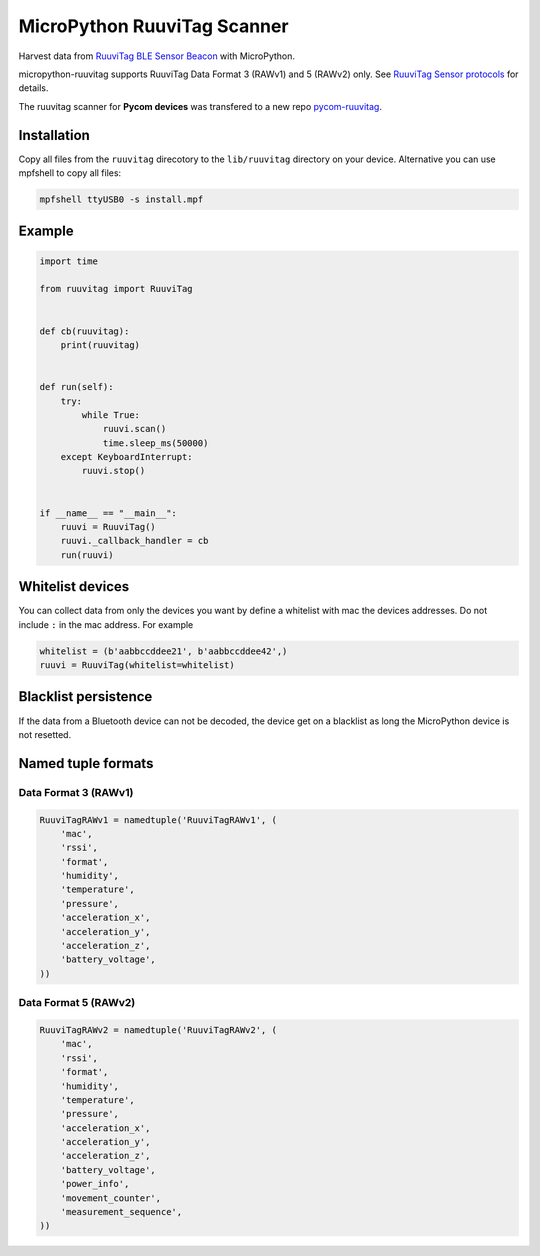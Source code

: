 ============================
MicroPython RuuviTag Scanner
============================

Harvest data from `RuuviTag BLE Sensor Beacon <http://ruuvitag.com/>`_ with MicroPython.

micropython-ruuvitag supports RuuviTag Data Format 3 (RAWv1) and 5 (RAWv2) only. See `RuuviTag Sensor protocols <https://github.com/ruuvi/ruuvi-sensor-protocols>`_ for details.

The ruuvitag scanner for **Pycom devices** was transfered to a new repo `pycom-ruuvitag <https://github.com/rroemhild/pycom-ruuvitag>`_.


Installation
------------

Copy all files from the ``ruuvitag`` direcotory to the ``lib/ruuvitag`` directory on your device. Alternative you can use mpfshell to copy all files:

.. code-block:: shell

    mpfshell ttyUSB0 -s install.mpf


Example
-------

.. code-block:: python

    import time

    from ruuvitag import RuuviTag


    def cb(ruuvitag):
        print(ruuvitag)


    def run(self):
        try:
            while True:
                ruuvi.scan()
                time.sleep_ms(50000)
        except KeyboardInterrupt:
            ruuvi.stop()


    if __name__ == "__main__":
        ruuvi = RuuviTag()
        ruuvi._callback_handler = cb
        run(ruuvi)


Whitelist devices
-----------------

You can collect data from only the devices you want by define a whitelist with mac the devices addresses. Do not include ``:`` in the mac address. For example

.. code-block:: python

    whitelist = (b'aabbccddee21', b'aabbccddee42',)
    ruuvi = RuuviTag(whitelist=whitelist)


Blacklist persistence
---------------------

If the data from a Bluetooth device can not be decoded, the device get on a blacklist as long the MicroPython device is not resetted.


Named tuple formats
-------------------

Data Format 3 (RAWv1)
~~~~~~~~~~~~~~~~~~~~~

.. code-block:: python

    RuuviTagRAWv1 = namedtuple('RuuviTagRAWv1', (
        'mac',
        'rssi',
        'format',
        'humidity',
        'temperature',
        'pressure',
        'acceleration_x',
        'acceleration_y',
        'acceleration_z',
        'battery_voltage',
    ))


Data Format 5 (RAWv2)
~~~~~~~~~~~~~~~~~~~~~

.. code-block:: python

    RuuviTagRAWv2 = namedtuple('RuuviTagRAWv2', (
        'mac',
        'rssi',
        'format',
        'humidity',
        'temperature',
        'pressure',
        'acceleration_x',
        'acceleration_y',
        'acceleration_z',
        'battery_voltage',
        'power_info',
        'movement_counter',
        'measurement_sequence',
    ))
